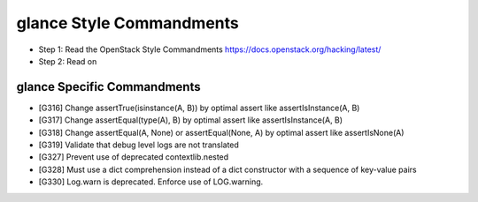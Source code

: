 glance Style Commandments
=========================

- Step 1: Read the OpenStack Style Commandments
  https://docs.openstack.org/hacking/latest/
- Step 2: Read on

glance Specific Commandments
----------------------------

- [G316] Change assertTrue(isinstance(A, B)) by optimal assert like
  assertIsInstance(A, B)
- [G317] Change assertEqual(type(A), B) by optimal assert like
  assertIsInstance(A, B)
- [G318] Change assertEqual(A, None) or assertEqual(None, A) by optimal assert
  like assertIsNone(A)
- [G319] Validate that debug level logs are not translated
- [G327] Prevent use of deprecated contextlib.nested
- [G328] Must use a dict comprehension instead of a dict constructor with
  a sequence of key-value pairs
- [G330] Log.warn is deprecated. Enforce use of LOG.warning.

